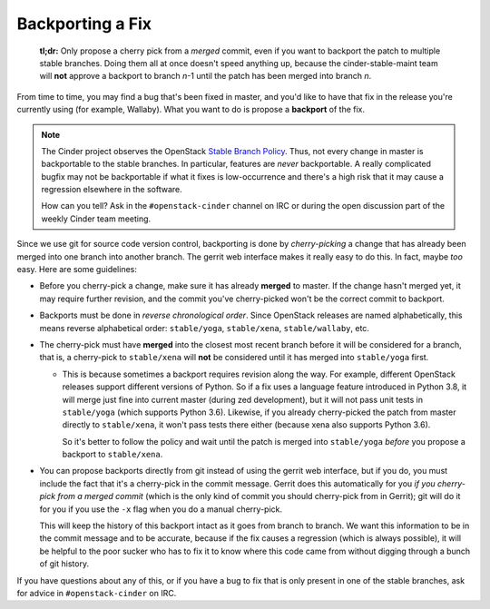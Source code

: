 =================
Backporting a Fix
=================

  **tl;dr:** Only propose a cherry pick from a *merged* commit, even if you
  want to backport the patch to multiple stable branches.  Doing them all at
  once doesn't speed anything up, because the cinder-stable-maint team will
  **not** approve a backport to branch *n*-1 until the patch has been merged
  into branch *n*.

From time to time, you may find a bug that's been fixed in master, and you'd
like to have that fix in the release you're currently using (for example,
Wallaby).  What you want to do is propose a **backport** of the fix.

.. note::
   The Cinder project observes the OpenStack `Stable Branch Policy
   <https://docs.openstack.org/project-team-guide/stable-branches.html>`_.
   Thus, not every change in master is backportable to the stable branches.
   In particular, features are *never* backportable.  A really complicated
   bugfix may not be backportable if what it fixes is low-occurrence and
   there's a high risk that it may cause a regression elsewhere in the
   software.

   How can you tell?  Ask in the ``#openstack-cinder`` channel on IRC
   or during the open discussion part of the weekly Cinder team meeting.

Since we use git for source code version control, backporting is done by
*cherry-picking* a change that has already been merged into one branch into
another branch.  The gerrit web interface makes it really easy to do this.
In fact, maybe *too* easy.  Here are some guidelines:

* Before you cherry-pick a change, make sure it has already **merged**
  to master.  If the change hasn't merged yet, it may require further
  revision, and the commit you've cherry-picked won't be the correct
  commit to backport.

* Backports must be done in *reverse chronological order*.  Since
  OpenStack releases are named alphabetically, this means reverse
  alphabetical order: ``stable/yoga``, ``stable/xena``, ``stable/wallaby``,
  etc.

* The cherry-pick must have **merged** into the closest most recent branch
  before it will be considered for a branch, that is, a cherry-pick to
  ``stable/xena`` will **not** be considered until it has merged into
  ``stable/yoga`` first.

  * This is because sometimes a backport requires revision along the
    way.  For example, different OpenStack releases support different
    versions of Python.  So if a fix uses a language feature introduced
    in Python 3.8, it will merge just fine into current master (during zed
    development), but it will not pass unit tests in ``stable/yoga``
    (which supports Python 3.6).  Likewise, if you already cherry-picked
    the patch from master directly to ``stable/xena``, it won't pass tests
    there either (because xena also supports Python 3.6).

    So it's better to follow the policy and wait until the patch is merged
    into ``stable/yoga`` *before* you propose a backport to ``stable/xena``.

* You can propose backports directly from git instead of using the gerrit
  web interface, but if you do, you must include the fact that it's a
  cherry-pick in the commit message.  Gerrit does this automatically for
  you *if you cherry-pick from a merged commit* (which is the only kind of
  commit you should cherry-pick from in Gerrit); git will do it for you if
  you use the ``-x`` flag when you do a manual cherry-pick.

  This will keep the history of this backport intact as it goes from
  branch to branch.  We want this information to be in the commit message
  and to be accurate, because if the fix causes a regression (which is
  always possible), it will be helpful to the poor sucker who has to fix
  it to know where this code came from without digging through a bunch of
  git history.

If you have questions about any of this, or if you have a bug to fix that
is only present in one of the stable branches, ask for advice in
``#openstack-cinder`` on IRC.
